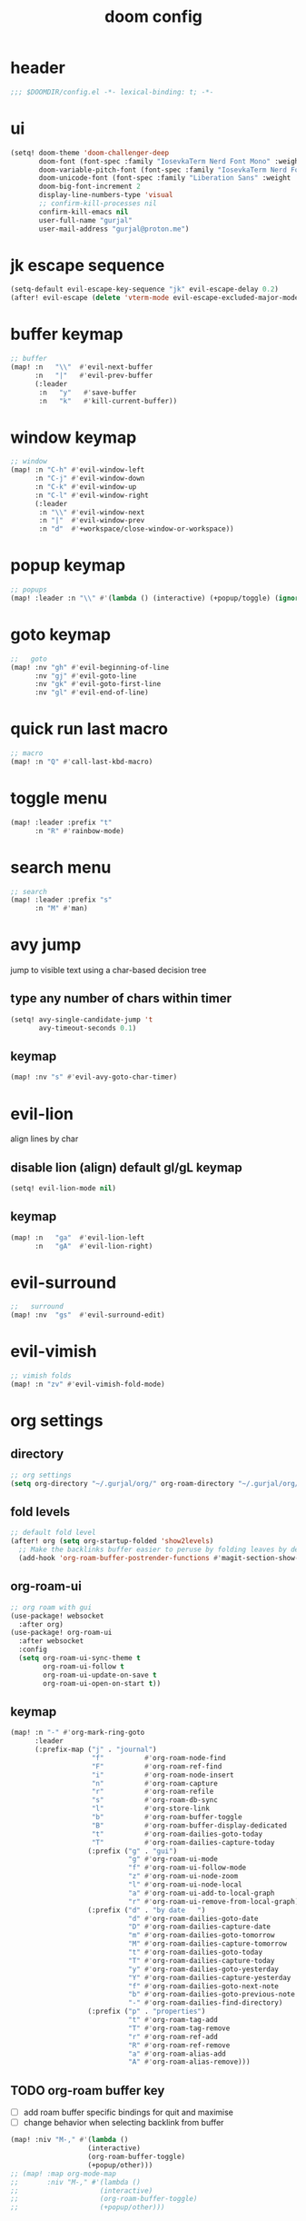 #+title: doom config

* header
#+begin_src emacs-lisp
;;; $DOOMDIR/config.el -*- lexical-binding: t; -*-
#+end_src

* ui
#+begin_src emacs-lisp
(setq! doom-theme 'doom-challenger-deep
       doom-font (font-spec :family "IosevkaTerm Nerd Font Mono" :weight 'normal :size 18)
       doom-variable-pitch-font (font-spec :family "IosevkaTerm Nerd Font" :weight 'normal :size 18)
       doom-unicode-font (font-spec :family "Liberation Sans" :weight 'regular :size 18)
       doom-big-font-increment 2
       display-line-numbers-type 'visual
       ;; confirm-kill-processes nil
       confirm-kill-emacs nil
       user-full-name "gurjal"
       user-mail-address "gurjal@proton.me")
#+end_src

* jk escape sequence
#+begin_src emacs-lisp
(setq-default evil-escape-key-sequence "jk" evil-escape-delay 0.2)
(after! evil-escape (delete 'vterm-mode evil-escape-excluded-major-modes))
#+end_src

* buffer keymap
#+begin_src emacs-lisp
;; buffer
(map! :n   "\\"  #'evil-next-buffer
      :n   "|"   #'evil-prev-buffer
      (:leader
       :n   "y"   #'save-buffer
       :n   "k"   #'kill-current-buffer))
#+end_src

* window keymap
#+begin_src emacs-lisp
;; window
(map! :n "C-h" #'evil-window-left
      :n "C-j" #'evil-window-down
      :n "C-k" #'evil-window-up
      :n "C-l" #'evil-window-right
      (:leader
       :n "\\" #'evil-window-next
       :n "|"  #'evil-window-prev
       :n "d"  #'+workspace/close-window-or-workspace))
#+end_src

* popup keymap
#+begin_src emacs-lisp
;; popups
(map! :leader :n "\\" #'(lambda () (interactive) (+popup/toggle) (ignore-errors (+popup/other))))
#+end_src

* goto keymap
#+begin_src emacs-lisp
;;   goto
(map! :nv "gh" #'evil-beginning-of-line
      :nv "gj" #'evil-goto-line
      :nv "gk" #'evil-goto-first-line
      :nv "gl" #'evil-end-of-line)
#+end_src

* quick run last macro
#+begin_src emacs-lisp
;; macro
(map! :n "Q" #'call-last-kbd-macro)
#+end_src

* toggle menu
#+begin_src emacs-lisp
(map! :leader :prefix "t"
      :n "R" #'rainbow-mode)
#+end_src

* search menu
#+begin_src emacs-lisp
;; search
(map! :leader :prefix "s"
      :n "M" #'man)
#+end_src

* avy jump

jump to visible text using a char-based decision tree

** type any number of chars within timer
#+begin_src emacs-lisp
(setq! avy-single-candidate-jump 't
       avy-timeout-seconds 0.1)
#+end_src

** keymap
#+begin_src emacs-lisp
(map! :nv "s" #'evil-avy-goto-char-timer)
#+end_src

* evil-lion

align lines by char

** disable lion (align) default gl/gL keymap
#+begin_src emacs-lisp
(setq! evil-lion-mode nil)
#+end_src

** keymap
#+begin_src emacs-lisp
(map! :n   "ga"  #'evil-lion-left
      :n   "gA"  #'evil-lion-right)
#+end_src

* evil-surround
#+begin_src emacs-lisp
;;   surround
(map! :nv  "gs"  #'evil-surround-edit)
#+end_src

* evil-vimish
#+begin_src emacs-lisp
;; vimish folds
(map! :n "zv" #'evil-vimish-fold-mode)
#+end_src

* org settings
** directory
#+begin_src emacs-lisp
;; org settings
(setq org-directory "~/.gurjal/org/" org-roam-directory "~/.gurjal/org/zettelkasten")
#+end_src

** fold levels
#+begin_src emacs-lisp
;; default fold level
(after! org (setq org-startup-folded 'show2levels)
  ;; Make the backlinks buffer easier to peruse by folding leaves by default.
  (add-hook 'org-roam-buffer-postrender-functions #'magit-section-show-level-2))
#+end_src

** org-roam-ui
#+begin_src emacs-lisp
;; org roam with gui
(use-package! websocket
  :after org)
(use-package! org-roam-ui
  :after websocket
  :config
  (setq org-roam-ui-sync-theme t
        org-roam-ui-follow t
        org-roam-ui-update-on-save t
        org-roam-ui-open-on-start t))
#+end_src

** keymap
#+begin_src emacs-lisp
(map! :n "-" #'org-mark-ring-goto
      :leader
      (:prefix-map ("j" . "journal")
                    "f"          #'org-roam-node-find
                    "F"          #'org-roam-ref-find
                    "i"          #'org-roam-node-insert
                    "n"          #'org-roam-capture
                    "r"          #'org-roam-refile
                    "s"          #'org-roam-db-sync
                    "l"          #'org-store-link
                    "b"          #'org-roam-buffer-toggle
                    "B"          #'org-roam-buffer-display-dedicated
                    "t"          #'org-roam-dailies-goto-today
                    "T"          #'org-roam-dailies-capture-today
                   (:prefix ("g" . "gui")
                             "g" #'org-roam-ui-mode
                             "f" #'org-roam-ui-follow-mode
                             "z" #'org-roam-ui-node-zoom
                             "l" #'org-roam-ui-node-local
                             "a" #'org-roam-ui-add-to-local-graph
                             "r" #'org-roam-ui-remove-from-local-graph)
                   (:prefix ("d" . "by date   ")
                             "d" #'org-roam-dailies-goto-date
                             "D" #'org-roam-dailies-capture-date
                             "m" #'org-roam-dailies-goto-tomorrow
                             "M" #'org-roam-dailies-capture-tomorrow
                             "t" #'org-roam-dailies-goto-today
                             "T" #'org-roam-dailies-capture-today
                             "y" #'org-roam-dailies-goto-yesterday
                             "Y" #'org-roam-dailies-capture-yesterday
                             "f" #'org-roam-dailies-goto-next-note
                             "b" #'org-roam-dailies-goto-previous-note
                             "-" #'org-roam-dailies-find-directory)
                   (:prefix ("p" . "properties")
                             "t" #'org-roam-tag-add
                             "T" #'org-roam-tag-remove
                             "r" #'org-roam-ref-add
                             "R" #'org-roam-ref-remove
                             "a" #'org-roam-alias-add
                             "A" #'org-roam-alias-remove)))
#+end_src

** TODO org-roam buffer key
- [ ] add roam buffer specific bindings for quit and maximise
- [ ] change behavior when selecting backlink from buffer
#+begin_src emacs-lisp
(map! :niv "M-," #'(lambda ()
                   (interactive)
                   (org-roam-buffer-toggle)
                   (+popup/other)))
;; (map! :map org-mode-map
;;       :niv "M-," #'(lambda ()
;;                    (interactive)
;;                    (org-roam-buffer-toggle)
;;                    (+popup/other)))
#+end_src
* zen mode
#+begin_src emacs-lisp
;; zen mode
(after! writeroom-mode
  (setq +zen-text-scale 0.5)
  ;; Disable line numbers
  (add-hook! 'writeroom-mode-enable-hook
    (when (bound-and-true-p display-line-numbers-mode)
      (setq-local +line-num--was-activate-p display-line-numbers-type)
      (display-line-numbers-mode -1)))
  (add-hook! 'writeroom-mode-disable-hook
    (when (bound-and-true-p +line-num--was-activate-p)
      (display-line-numbers-mode +line-num--was-activate-p))))

#+end_src

* init.el
#+begin_src emacs-lisp :tangle init.el
;;; init.el -*- lexical-binding: t; -*-

(doom! :input
       ;;bidi              ; (tfel ot) thgir etirw uoy gnipleh
       ;;chinese
       ;;japanese
       ;;layout            ; auie,ctsrnm is the superior home row

       :completion
       (company           ; the ultimate code completion backend
        +childframe)
       ;;helm              ; the *other* search engine for love and life
       ;;ido               ; the other *other* search engine...
       ;;ivy               ; a search engine for love and life
       (vertico           ; the search engine of the future
        +icons)

       :ui
       ;;deft              ; notational velocity for Emacs
       doom              ; what makes DOOM look the way it does
       doom-dashboard    ; a nifty splash screen for Emacs
       doom-quit         ; DOOM quit-message prompts when you quit Emacs
       ;;(emoji +unicode)  ; 🙂
       hl-todo           ; highlight TODO/FIXME/NOTE/DEPRECATED/HACK/REVIEW
       ;;hydra
       ;;indent-guides     ; highlighted indent columns
       ligatures         ; ligatures and symbols to make your code pretty again
       minimap           ; show a map of the code on the side
       modeline          ; snazzy, Atom-inspired modeline, plus API
       ;;nav-flash         ; blink cursor line after big motions
       ;;neotree           ; a project drawer, like NERDTree for vim
       ophints           ; highlight the region an operation acts on
       (popup             ; tame sudden yet inevitable temporary windows
        +all
        +defaults)
       ;;tabs              ; a tab bar for Emacs
       ;;treemacs          ; a project drawer, like neotree but cooler
       ;;unicode           ; extended unicode support for various languages
       (vc-gutter         ; vcs diff in the fringe
        +diff-hl
        +pretty)
       vi-tilde-fringe   ; fringe tildes to mark beyond EOB
       ;;window-select     ; visually switch windows
       workspaces        ; tab emulation, persistence & separate workspaces
       zen               ; distraction-free coding or writing

       :editor
       (evil            ; come to the dark side, we have cookies
        +everywhere)
       file-templates    ; auto-snippets for empty files
       fold              ; (nigh) universal code folding
       format            ; automated prettiness
       ;;god               ; run Emacs commands without modifier keys
       ;;lispy             ; vim for lisp, for people who don't like vim
       ;;multiple-cursors  ; editing in many places at once
       ;;objed             ; text object editing for the innocent
       parinfer          ; turn lisp into python, sort of
       rotate-text       ; cycle region at point between text candidates
       snippets          ; my elves. They type so I don't have to
       ;;word-wrap         ; soft wrapping with language-aware indent

       :emacs
       (dired             ; making dired pretty [functional]
        +icons
        +ranger)
       electric          ; smarter, keyword-based electric-indent
       (ibuffer           ; interactive buffer management
        +icons)
       undo              ; persistent, smarter undo for your inevitable mistakes
       vc                ; version-control and Emacs, sitting in a tree

       :term
       ;;eshell            ; the elisp shell that works everywhere
       ;;shell             ; simple shell REPL for Emacs
       ;;term              ; basic terminal emulator for Emacs
       vterm             ; the best terminal emulation in Emacs

       :checkers
       (syntax             ; tasing you for every semicolon you forget
        +childframe)
       ;; (spell            ; tasing you for misspelling mispelling
       ;;  +flyspell)
       ;;grammar           ; tasing grammar mistake every you make

       :tools
       ;;ansible
       ;;biblio            ; Writes a PhD for you (citation needed)
       ;;debugger          ; FIXME stepping through code, to help you add bugs
       ;;direnv
       ;;docker
       ;;editorconfig      ; let someone else argue about tabs vs spaces
       ;;ein               ; tame Jupyter notebooks with emacs
       (eval              ; run code, run (also, repls)
        +overlay)
       ;;gist              ; interacting with github gists
       lookup              ; navigate your code and its documentation
       (lsp               ; M-x vscode
        +peek)
       magit             ; a git porcelain for Emacs
       make              ; run make tasks from Emacs
       ;;pass              ; password manager for nerds
       pdf               ; pdf enhancements
       ;;prodigy           ; FIXME managing external services & code builders
       rgb               ; creating color strings
       ;;taskrunner        ; taskrunner for all your projects
       ;;terraform         ; infrastructure as code
       ;;tmux              ; an API for interacting with tmux
       tree-sitter       ; syntax and parsing, sitting in a tree...
       ;;upload            ; map local to remote projects via ssh/ftp

       :os
       (:if IS-MAC macos)  ; improve compatibility with macOS
       ;;tty               ; improve the Emacs experience

       :lang
       ;;agda              ; types of types of types of types...
       ;;beancount         ; mind the GAAP
       (cc                ; C > C++ == 1
        +lsp
        +tree-sitter)
       ;;clojure           ; java with a lisp
       ;;common-lisp       ; if you've seen one lisp, you've seen them all
       ;;coq               ; proofs-as-programs
       ;;crystal           ; ruby at the speed of c
       ;;csharp            ; unity, .NET, and mono shenanigans
       data              ; config/data formats
       ;;(dart +flutter)   ; paint ui and not much else
       ;;dhall
       ;;elixir            ; erlang done right
       ;;elm               ; care for a cup of TEA?
       emacs-lisp        ; drown in parentheses
       ;;erlang            ; an elegant language for a more civilized age
       ;;ess               ; emacs speaks statistics
       ;;factor
       ;;faust             ; dsp, but you get to keep your soul
       ;;fortran           ; in FORTRAN, GOD is REAL (unless declared INTEGER)
       ;;fsharp            ; ML stands for Microsoft's Language
       ;;fstar             ; (dependent) types and (monadic) effects and Z3
       ;;gdscript          ; the language you waited for
       ;;(go +lsp)         ; the hipster dialect
       ;;(graphql +lsp)    ; Give queries a REST
       ;;(haskell +lsp)    ; a language that's lazier than I am
       ;;hy                ; readability of scheme w/ speed of python
       ;;idris             ; a language you can depend on
       (json              ; At least it ain't XML
        +lsp
        +tree-sitter)
       ;;(java +lsp)       ; the poster child for carpal tunnel syndrome
       ;;javascript        ; all(hope(abandon(ye(who(enter(here))))))
       ;;julia             ; a better, faster MATLAB
       ;;kotlin            ; a better, slicker Java(Script)
       ;;latex             ; writing papers in Emacs has never been so fun
       ;;lean              ; for folks with too much to prove
       ;;ledger            ; be audit you can be
       (lua               ; one-based indices? one-based indices
        +lsp
        +tree-sitter)
       markdown          ; writing docs for people to ignore
       ;;nim               ; python + lisp at the speed of c
       ;;nix               ; I hereby declare "nix geht mehr!"
       ;;ocaml             ; an objective camel
       (org               ; organize your plain life in plain text
        +roam2)
       ;;php               ; perl's insecure younger brother
       ;;plantuml          ; diagrams for confusing people more
       ;;purescript        ; javascript, but functional
       (python            ; beautiful is better than ugly
        +lsp
        +pyright)
       ;;qt                ; the 'cutest' gui framework ever
       ;;racket            ; a DSL for DSLs
       ;;raku              ; the artist formerly known as perl6
       ;;rest              ; Emacs as a REST client
       ;;rst               ; ReST in peace
       ;;(ruby +rails)     ; 1.step {|i| p "Ruby is #{i.even? ? 'love' : 'life'}"}
       (rust              ; Fe2O3.unwrap().unwrap().unwrap().unwrap()
        +lsp
        +tree-sitter)
       ;;scala             ; java, but good
       ;;(scheme +guile)   ; a fully conniving family of lisps
       (sh                ; she sells {ba,z,fi}sh shells on the C xor
        +lsp
        +tree-sitter)
       ;;sml
       ;;solidity          ; do you need a blockchain? No.
       ;;swift             ; who asked for emoji variables?
       ;;terra             ; Earth and Moon in alignment for performance.
       (web               ; the tubes
        +lsp
        +tree-sitter)
       ;;yaml              ; JSON, but readable
       ;;zig               ; C, but simpler

       :email
       ;;(mu4e +org +gmail)
       ;;notmuch
       ;;(wanderlust +gmail)

       :app
       ;;calendar
       ;;emms
       ;;everywhere        ; *leave* Emacs!? You must be joking
       ;;irc               ; how neckbeards socialize
       ;;(rss +org)        ; emacs as an RSS reader
       ;;twitter           ; twitter client https://twitter.com/vnought

       :config
       literate
       (default
         +bindings
         +smartparens))
#+end_src

* packages.el
#+begin_src emacs-lisp :tangle packages.el
;; -*- no-byte-compile: t; -*-
;;; $DOOMDIR/packages.el

;; snipe - f/F, t/T behaviour is annoying
(package! evil-snipe :disable t)

;; org-roam-ui - need latest version roam
(unpin! org-roam)
(package! org-roam-ui)
#+end_src
* TODO vterm insert mode paste
#+begin_src emacs-lisp
;;NOTE dont think i this because i can use 'C-y' emacs binding to paste in insert mode
;; (map! :after vterm
;;       :map vterm-mode-map
;;       :i "M-p" #'evil-paste-after)
#+end_src

* TODO vim marker folds
#+begin_src emacs-lisp
;; vim marker folds
;; (add-hook 'prog-mode-hook 'evil-vimish-fold-mode)
;; (add-hook 'text-mode-hook 'evil-vimish-fold-mode)
;; (setq evil-vimish-fold-target-modes '(prog-mode conf-mode text-mode))
;; (setq global-evil-vimish-fold-mode 't)
#+end_src

* TODO fucking around here on...
#+begin_src emacs-lisp
;;
;; fucking around here on...
;;

;; TODO trying to search roam notes by filetags
;;
;; (after! org
;;  (setq org-roam-node-display-template (concat "${title:*} " (propertize "${tags:10}" 'face 'org-tag))))

;; TODO org roam capture templates
;;
;; '(("n" "node" plain
;;    "%a\n* %?"
;;    :if-new (file+head "%<%y%m%d%h%m%s>-${slug}.org" "#+title: ${title}\n")
;;    :unnarrowed t)
;;   ("i" "index" plain
;;    "%a\n* %?"
;;    :if-new (file+head "%<%y%m%d%h%m%s>-${slug}.org" "#+title: ${title}\n#+filetags: index\n")
;;    :unnarrowed t)
;;   ("p" "plain" plain
;;    "%?"
;;    :if-new (file+head "%<%Y%m%d%H%M%S>-${slug}.org" "#+title: ${title}\n")
;; :unnarrowed t))

;; TODO scroll mode with 'C-d' and 'C-u' as 'd' and 'u'
;;
;; (add-hook! 'scroll-lock-mode-hook
;;            :local (map! :n "d" #'evil-scroll-down
;;                         :n "u" #'evil-scroll-up))
;; (remove-hook! 'scroll-lock-mode-finished-hook
;;   :local (map! :n "d" #'evil-delete
;;                :n "u" #'evil-undo))
#+end_src

